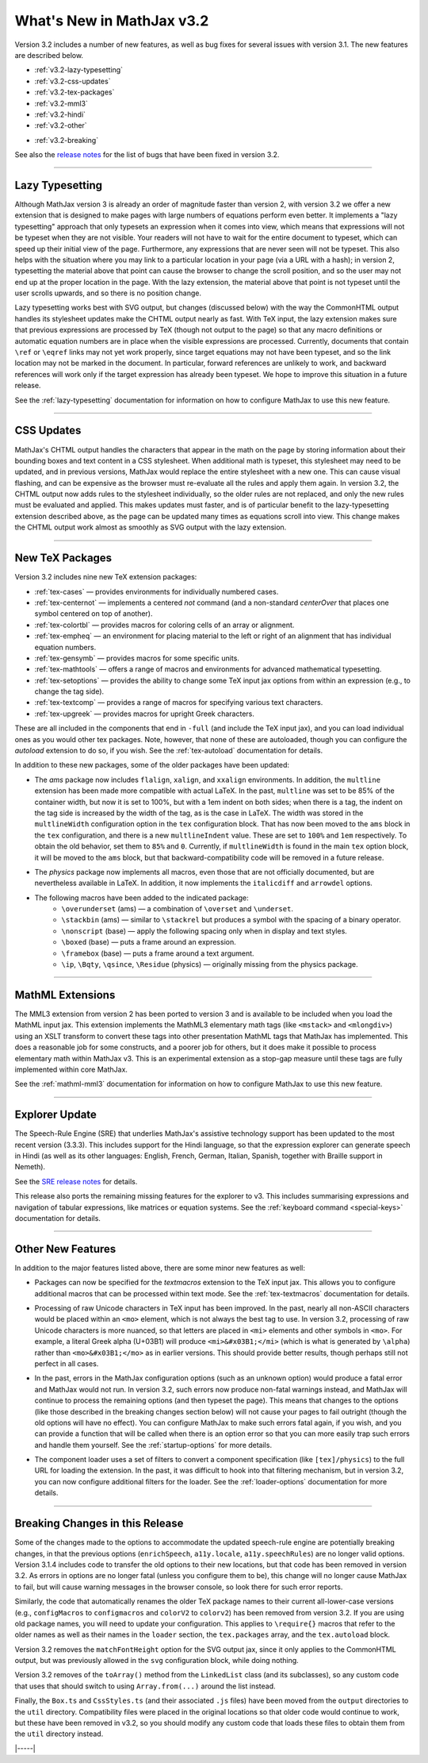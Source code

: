 .. _whats-new-3.2:

##########################
What's New in MathJax v3.2
##########################

Version 3.2 includes a number of new features, as well as bug fixes
for several issues with version 3.1.  The new features are described
below.

* :ref:`v3.2-lazy-typesetting`
* :ref:`v3.2-css-updates`
* :ref:`v3.2-tex-packages`
* :ref:`v3.2-mml3`
* :ref:`v3.2-hindi`
* :ref:`v3.2-other`

..

* :ref:`v3.2-breaking`


See also the `release notes
<https://github.com/mathjax/MathJax-src/releases/tag/3.2.0#bugs>`__
for the list of bugs that have been fixed in version 3.2.


------

.. _v3.2-lazy-typesetting:

Lazy Typesetting
================

Although MathJax version 3 is already an order of magnitude faster
than version 2, with version 3.2 we offer a new extension that is
designed to make pages with large numbers of equations perform even
better.  It implements a "lazy typesetting" approach that only
typesets an expression when it comes into view, which means that
expressions will not be typeset when they are not visible.  Your
readers will not have to wait for the entire document to typeset,
which can speed up their initial view of the page.  Furthermore, any
expressions that are never seen will not be typeset.  This also helps
with the situation where you may link to a particular location in your
page (via a URL with a hash); in version 2, typesetting the material
above that point can cause the browser to change the scroll position,
and so the user may not end up at the proper location in the page.
With the lazy extension, the material above that point is not typeset
until the user scrolls upwards, and so there is no position change.

Lazy typesetting works best with SVG output, but changes (discussed
below) with the way the CommonHTML output handles its stylesheet
updates make the CHTML output nearly as fast.  With TeX input, the
lazy extension makes sure that previous expressions are processed by
TeX (though not output to the page) so that any macro definitions or
automatic equation numbers are in place when the visible expressions
are processed.  Currently, documents that contain ``\ref`` or ``\eqref``
links may not yet work properly, since target equations may not have
been typeset, and so the link location may not be marked in the
document.  In particular, forward references are unlikely to work, and
backward references will work only if the target expression has
already been typeset.  We hope to improve this situation in a future
release.

See the :ref:`lazy-typesetting` documentation for information on how
to configure MathJax to use this new feature.

-----

.. _v3.2-css-updates:

CSS Updates
===========

MathJax's CHTML output handles the characters that appear in the math
on the page by storing information about their bounding boxes and text
content in a CSS stylesheet.  When additional math is typeset, this
stylesheet may need to be updated, and in previous versions, MathJax
would replace the entire stylesheet with a new one.  This can cause
visual flashing, and can be expensive as the browser must re-evaluate
all the rules and apply them again.  In version 3.2, the CHTML output
now adds rules to the stylesheet individually, so the older rules are
not replaced, and only the new rules must be evaluated and applied.
This makes updates must faster, and is of particular benefit to the
lazy-typesetting extension described above, as the page can be updated
many times as equations scroll into view.  This change makes the CHTML
output work almost as smoothly as SVG output with the lazy extension.

-----

.. _v3.2-tex-packages:

New TeX Packages
================

Version 3.2 includes nine new TeX extension packages:

* :ref:`tex-cases` — provides environments for individually numbered cases.
* :ref:`tex-centernot` — implements a centered `\not` command (and a non-standard `\centerOver` that places one symbol centered on top of another).
* :ref:`tex-colortbl` — provides macros for coloring cells of an array or alignment.
* :ref:`tex-empheq` — an environment for placing material to the left or right of an alignment that has individual equation numbers.
* :ref:`tex-gensymb` — provides macros for some specific units.
* :ref:`tex-mathtools` — offers a range of macros and environments for advanced mathematical typesetting.
* :ref:`tex-setoptions` — provides the ability to change some TeX input jax options from within an expression (e.g., to change the tag side).
* :ref:`tex-textcomp` — provides a range of macros for specifying various text characters.
* :ref:`tex-upgreek` — provides macros for upright Greek characters.

These are all included in the components that end in ``-full`` (and
include the TeX input jax), and you can load individual ones as you
would other tex packages.  Note, however, that none of these are
autoloaded, though you can configure the `autoload` extension to do
so, if you wish.  See the :ref:`tex-autoload` documentation for details.

In addition to these new packages, some of the older packages have been updated:

* The `ams` package now includes ``flalign``, ``xalign``, and ``xxalign``
  environments.  In addition, the ``multline`` extension has been made
  more compatible with actual LaTeX.  In the past, ``multline`` was set
  to be 85% of the container width, but now it is set to 100%, but
  with a 1em indent on both sides; when there is a tag, the indent on
  the tag side is increased by the width of the tag, as is the case in
  LaTeX.  The width was stored in the ``multlineWidth`` configuration
  option in the ``tex`` configuration block.  That has now been moved to
  the ``ams`` block in the ``tex`` configuration, and there is a new
  ``multlineIndent`` value.  These are set to ``100%`` and ``1em``
  respectively.  To obtain the old behavior, set them to ``85%`` and
  ``0``.  Currently, if ``multlineWidth`` is found in the main ``tex``
  option block, it will be moved to the ``ams`` block, but that
  backward-compatibility code will be removed in a future release.

..

* The `physics` package now implements all macros, even those that are
  not officially documented, but are nevertheless available in LaTeX.
  In addition, it now implements the ``italicdiff`` and ``arrowdel``
  options.

..

* The following macros have been added to the indicated package:
    * ``\overunderset`` (ams) — a combination of ``\overset`` and ``\underset``.
    * ``\stackbin`` (ams) — similar to ``\stackrel`` but produces a symbol with the spacing of a binary operator.
    * ``\nonscript`` (base) — apply the following spacing only when in display and text styles.
    * ``\boxed`` (base) — puts a frame around an expression.
    * ``\framebox`` (base) — puts a frame around a text argument.
    * ``\ip``, ``\Bqty``, ``\qsince``, ``\Residue`` (physics) — originally missing from the physics package.

-----

.. _v3.2-mml3:

MathML Extensions
=================

The MML3 extension from version 2 has been ported to version 3 and is
available to be included when you load the MathML input jax.  This
extension implements the MathML3 elementary math tags (like ``<mstack>``
and ``<mlongdiv>``) using an XSLT transform to convert these tags into
other presentation MathML tags that MathJax has implemented.  This
does a reasonable job for some constructs, and a poorer job for
others, but it does make it possible to process elementary math within
MathJax v3.  This is an experimental extension as a stop-gap measure
until these tags are fully implemented within core MathJax.

See the :ref:`mathml-mml3` documentation for information on how to
configure MathJax to use this new feature.

-----

.. _v3.2-hindi:

Explorer Update
===============

The Speech-Rule Engine (SRE) that underlies MathJax's assistive
technology support has been updated to the most recent version
(3.3.3).  This includes support for the Hindi language, so that the
expression explorer can generate speech in Hindi (as well as its other
languages: English, French, German, Italian, Spanish, together with
Braille support in Nemeth).

See the `SRE release notes <https://github.com/zorkow/speech-rule-engine/releases>`__ for details.

This release also ports the remaining missing features for the
explorer to v3.  This includes summarising expressions and navigation
of tabular expressions, like matrices or equation systems.  See the
:ref:`keyboard command <special-keys>` documentation for details.

-----

.. _v3.2-other:

Other New Features
==================

In addition to the major features listed above, there are some minor new features as well:

* Packages can now be specified for the `textmacros` extension to the
  TeX input jax.  This allows you to configure additional macros that
  can be processed within text mode.  See the :ref:`tex-textmacros`
  documentation for details.

..

* Processing of raw Unicode characters in TeX input has been improved.
  In the past, nearly all non-ASCII characters would be placed within
  an ``<mo>`` element, which is not always the best tag to use.  In
  version 3.2, processing of raw Unicode characters is more nuanced,
  so that letters are placed in ``<mi>`` elements and other symbols in
  ``<mo>``.  For example, a literal Greek alpha (U+03B1) will produce
  ``<mi>&#x03B1;</mi>`` (which is what is generated by ``\alpha``) rather
  than ``<mo>&#x03B1;</mo>`` as in earlier versions.  This should
  provide better results, though perhaps still not perfect in all
  cases.

..

* In the past, errors in the MathJax configuration options (such as an
  unknown option) would produce a fatal error and MathJax would not
  run.  In version 3.2, such errors now produce non-fatal warnings
  instead, and MathJax will continue to process the remaining options
  (and then typeset the page).  This means that changes to the options
  (like those described in the breaking changes section below)
  will not cause your pages to fail outright (though the old options
  will have no effect).  You can configure MathJax to make such errors
  fatal again, if you wish, and you can provide a function that will
  be called when there is an option error so that you can more easily
  trap such errors and handle them yourself.  See the :ref:`startup-options`
  for more details.

..

* The component loader uses a set of filters to convert a component
  specification (like ``[tex]/physics``) to the full URL for loading the
  extension.  In the past, it was difficult to hook into that
  filtering mechanism, but in version 3.2, you can now configure
  additional filters for the loader.  See the :ref:`loader-options`
  documentation for more details.

-----

.. _v3.2-breaking:

Breaking Changes in this Release
================================

Some of the changes made to the options to accommodate the updated
speech-rule engine are potentially breaking changes, in that the
previous options (``enrichSpeech``, ``a11y.locale``, ``a11y.speechRules``)
are no longer valid options.  Version 3.1.4 includes code to transfer
the old options to their new locations, but that code has been removed
in version 3.2.  As errors in options are no longer fatal (unless you
configure them to be), this change will no longer cause MathJax to
fail, but will cause warning messages in the browser console, so look
there for such error reports.

Similarly, the code that automatically renames the older TeX package
names to their current all-lower-case versions (e.g., ``configMacros``
to ``configmacros`` and ``colorV2`` to ``colorv2``) has been removed from
version 3.2.  If you are using old package names, you will need to
update your configuration.  This applies to ``\require{}`` macros that
refer to the older names as well as their names in the ``loader``
section, the ``tex.packages`` array, and the ``tex.autoload`` block.

Version 3.2 removes the ``matchFontHeight`` option for the SVG output
jax, since it only applies to the CommonHTML output, but was
previously allowed in the ``svg`` configuration block, while doing
nothing.

Version 3.2 removes of the ``toArray()`` method from the ``LinkedList``
class (and its subclasses), so any custom code that uses that should
switch to using ``Array.from(...)`` around the list instead.

Finally, the ``Box.ts`` and ``CssStyles.ts`` (and their associated ``.js``
files) have been moved from the ``output`` directories to the ``util``
directory.  Compatibility files were placed in the original locations
so that older code would continue to work, but these have been removed
in v3.2, so you should modify any custom code that loads these files
to obtain them from the ``util`` directory instead.



|-----|
